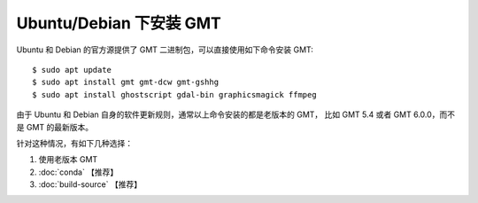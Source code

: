 Ubuntu/Debian 下安装 GMT
========================

Ubuntu 和 Debian 的官方源提供了 GMT 二进制包，可以直接使用如下命令安装 GMT::

    $ sudo apt update
    $ sudo apt install gmt gmt-dcw gmt-gshhg
    $ sudo apt install ghostscript gdal-bin graphicsmagick ffmpeg

由于 Ubuntu 和 Debian 自身的软件更新规则，通常以上命令安装的都是老版本的 GMT，
比如 GMT 5.4 或者 GMT 6.0.0，而不是 GMT 的最新版本。

针对这种情况，有如下几种选择：

#. 使用老版本 GMT
#. :doc:`conda` 【推荐】
#. :doc:`build-source` 【推荐】 
